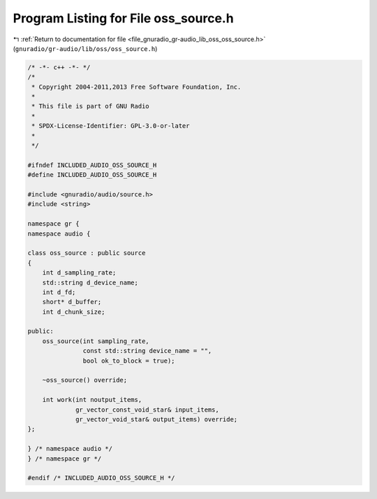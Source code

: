 
.. _program_listing_file_gnuradio_gr-audio_lib_oss_oss_source.h:

Program Listing for File oss_source.h
=====================================

|exhale_lsh| :ref:`Return to documentation for file <file_gnuradio_gr-audio_lib_oss_oss_source.h>` (``gnuradio/gr-audio/lib/oss/oss_source.h``)

.. |exhale_lsh| unicode:: U+021B0 .. UPWARDS ARROW WITH TIP LEFTWARDS

.. code-block:: cpp

   /* -*- c++ -*- */
   /*
    * Copyright 2004-2011,2013 Free Software Foundation, Inc.
    *
    * This file is part of GNU Radio
    *
    * SPDX-License-Identifier: GPL-3.0-or-later
    *
    */
   
   #ifndef INCLUDED_AUDIO_OSS_SOURCE_H
   #define INCLUDED_AUDIO_OSS_SOURCE_H
   
   #include <gnuradio/audio/source.h>
   #include <string>
   
   namespace gr {
   namespace audio {
   
   class oss_source : public source
   {
       int d_sampling_rate;
       std::string d_device_name;
       int d_fd;
       short* d_buffer;
       int d_chunk_size;
   
   public:
       oss_source(int sampling_rate,
                  const std::string device_name = "",
                  bool ok_to_block = true);
   
       ~oss_source() override;
   
       int work(int noutput_items,
                gr_vector_const_void_star& input_items,
                gr_vector_void_star& output_items) override;
   };
   
   } /* namespace audio */
   } /* namespace gr */
   
   #endif /* INCLUDED_AUDIO_OSS_SOURCE_H */
